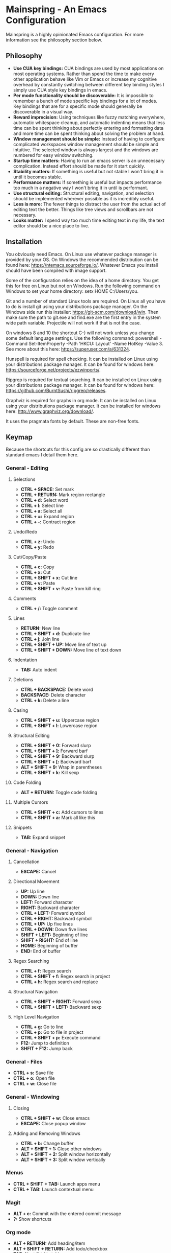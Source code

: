 * Mainspring - An Emacs Configuration

Mainspring is a highly opinionated Emacs configuration. For more information see the philosophy section below.

** Philosophy

  * *Use CUA key bindings:* CUA bindings are used by most applications on most operating systems. Rather than spend the time to make every other application behave like Vim or Emacs or increase my cognitive overhead by constantly switching between different key binding styles I simply use CUA style key bindings in emacs.
  * *Per mode functionality should be discoverable:* It is impossible to remember a bunch of mode specific key bindings for a lot of modes. Key bindings that are for a specific mode should generally be discoverable in a visual way.
  * *Reward imprecision:* Using techniques like fuzzy matching everywhere, automatic whitespace cleanup, and automatic indenting means that less time can be spent thinking about perfectly entering and formatting data and more time can be spent thinking about solving the problem at hand.
  * *Window management should be simple:* Instead of having to configure complicated workspaces window management should be simple and intuitive. The selected window is always largest and the windows are numbered for easy window switching.
  * *Startup time matters:* Having to run an emacs server is an unnecessary complication. Instead effort should be made for it start quickly.
  * *Stability matters:* If something is useful but not stable I won't bring it in until it becomes stable.
  * *Performance matters:* If something is useful but impacts performance too much in a negative way I won't bring it in until is performant.
  * *Use structural editing:* Structural editing, navigation, and selection should be implemented wherever possible as it is incredibly useful.
  * *Less is more:* The fewer things to distract the user from the actual act of editing text the better. Things like tree views and scrollbars are not necessary.
  * *Looks matter:* I spend way too much time editing text in my life, the text editor should be a nice place to live.

** Installation

You obviously need Emacs. On Linux use whatever package manager is provided by your OS. On Windows the recommended distribution can be found here: https://ntemacs.sourceforge.io/. Whatever Emacs you install should have been compiled with image support.

Some of the configuration relies on the idea of a home directory. You get this for free on Linux but not on Windows. Run the following command on Windows to set your home directory: setx HOME C:/Users/you.

Git and a number of standard Linux tools are required. On Linux all you have to do is install git using your distributions package manager. On the Windows side run this installer: https://git-scm.com/download/win. Then make sure the path to git.exe and find.exe are the first entry in the system wide path variable. Projectile will not work if that is not the case.

On windows 8 and 10 the shortcut C-) will not work unless you change some default language settings. Use the following command: powershell -Command Set-ItemProperty -Path 'HKCU:\Keyboard Layout\Toggle' -Name HotKey -Value 3. See more about this here: https://superuser.com/a/631324.

Hunspell is required for spell checking. It can be installed on Linux using your distributions package manager. It can be found for windows here: https://sourceforge.net/projects/ezwinports/.

Ripgrep is required for textual searching. It can be installed on Linux using your distributions package manager. It can be found for windows here: https://github.com/BurntSushi/ripgrep/releases.

Graphviz is required for graphs in org mode. It can be installed on Linux using your distributions package manager. It can be installed for windows here: http://www.graphviz.org/download/.

It uses the pragmata fonts by default. These are non-free fonts.

** Keymap

Because the shortcuts for this config are so drastically different than standard emacs I detail them here.

*** General - Editing

**** Selections
    * *CTRL + SPACE:* Set mark
    * *CTRL + RETURN:* Mark region rectangle
    * *CTRL + d:* Select word
    * *CTRL + l:* Select line
    * *CTRL + a:* Select all
    * *CTRL + =:* Expand region
    * *CTRL + -:* Contract region

**** Undo/Redo
    * *CTRL + z:* Undo
    * *CTRL + y:* Redo

**** Cut/Copy/Paste
    * *CTRL + c:* Copy
    * *CTRL + x:* Cut
    * *CTRL + SHIFT + x:* Cut line
    * *CTRL + v:* Paste
    * *CTRL + SHIFT + v:* Paste from kill ring

**** Comments
    * *CTRL + /:* Toggle comment

**** Lines
    * *RETURN:* New line
    * *CTRL + SHIFT + d:* Duplicate line
    * *CTRL + j:* Join line
    * *CTRL + SHIFT + UP:* Move line of text up
    * *CTRL + SHIFT + DOWN:* Move line of text down

**** Indentation
    * *TAB:* Auto indent

**** Deletions
    * *CTRL + BACKSPACE:* Delete word
    * *BACKSPACE:* Delete character
    * *CTRL + k:* Delete a line

**** Casing
    * *CTRL + SHIFT + u:* Uppercase region
    * *CTRL + SHIFT + l:* Lowercase region

**** Structural Editing
    * *CTRL + SHIFT + 0:* Forward slurp
    * *CTRL + SHIFT + ]:* Forward barf
    * *CTRL + SHIFT + 9:* Backward slurp
    * *CTRL + SHIFT + [:* Backward barf
    * *ALT + SHIFT + 9:* Wrap in parentheses
    * *CTRL + SHIFT + k:* Kill sexp

**** Code Folding
    * *ALT + RETURN:* Toggle code folding

**** Multiple Cursors
    * *CTRL + SHFIT + c:* Add cursors to lines
    * *CTRL + SHFIT + a:* Mark all like this

**** Snippets
    * *TAB:* Expand snippet

*** General - Navigation

**** Cancellation
    * *ESCAPE:* Cancel

**** Directional Movement
    * *UP:* Up line
    * *DOWN:* Down line
    * *LEFT:* Forward character
    * *RIGHT:* Backward character
    * *CTRL + LEFT:* Forward symbol
    * *CTRL + RIGHT:* Backward symbol
    * *CTRL + UP:* Up five lines
    * *CTRL + DOWN:* Down five lines
    * *SHIFT + LEFT:* Beginning of line
    * *SHIFT + RIGHT:* End of line
    * *HOME:* Beginning of buffer
    * *END:* End of buffer

**** Regex Searching
    * *CTRL + f:* Regex search
    * *CTRL + SHIFT + f:* Regex search in project
    * *CTRL + h:* Regex search and replace

**** Structural Navigation
    * *CTRL + SHIFT + RIGHT:* Forward sexp
    * *CTRL + SHIFT + LEFT:* Backward sexp

**** High Level Navigation
    * *CTRL + g:* Go to line
    * *CTRL + p:* Go to file in project
    * *CTRL + SHIFT + p:* Execute command
    * *F12:* Jump to definition
    * *SHFIT + F12:* Jump back

*** General - Files
   * *CTRL + s:* Save file
   * *CTRL + o:* Open file
   * *CTRL + w:* Close file

*** General - Windowing

**** Closing
    * *CTRL + SHIFT + w:* Close emacs
    * *ESCAPE:* Close popup window

**** Adding and Removing Windows
    * *CTRL + b:* Change buffer
    * *ALT + SHIFT + 1:* Close other windows
    * *ALT + SHIFT + 2:* Split window horizontally
    * *ALT + SHIFT + 3:* Split window vertically

*** Menus
   * *CTRL + SHIFT + TAB:* Launch apps menu
   * *CTRL + TAB:* Launch contextual menu

*** Magit
   * *ALT + c:* Commit with the entered commit message
   * *?:* Show shortcuts

*** Org mode
   * *ALT + RETURN:* Add heading/item
   * *ALT + SHIFT + RETURN:* Add todo/checkbox
   * *TAB:* Next field in table
   * *SHIFT + TAB:* Previous field in table
   * *ALT + LEFT:* Demote headline
   * *ALT + RIGHT:* Promote headline
   * *ALT + UP:* Move item up
   * *ALT + DOWN:* Move item down
   * *SHIFT + LEFT:* Toggle todo status and toggle list style
   * *SHIFT + RIGHT:* Toggle todo status and toggle list style
   * *SHIFT + UP:* Toggle todo priority
   * *SHIFT + DOWN:* Toggle todo priority
   * *TAB:* Toggle visibility
   * *SHIFT + ESC:* Exit source editing
